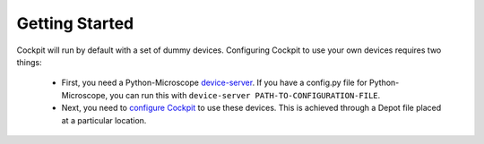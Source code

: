 .. Copyright (C) 2021 Martin Hailstone
   This work is licensed under the Creative Commons
   Attribution-ShareAlike 4.0 International License.  To view a copy of
   this license, visit http://creativecommons.org/licenses/by-sa/4.0/.

Getting Started
***************

Cockpit will run by default with a set of dummy devices. Configuring Cockpit to use your own devices requires two things:

 - First, you need a Python-Microscope `device-server <https://www.micron.ox.ac.uk/software/microscope/doc/architecture/device-server.html>`_. If you have a config.py file for Python-Microscope, you can run this with ``device-server PATH-TO-CONFIGURATION-FILE``.

 - Next, you need to `configure Cockpit <doc\config.rst>`_ to use these devices. This is achieved through a Depot file placed at a particular location.
